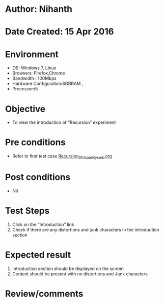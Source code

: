 * Author: Nihanth
* Date Created: 15 Apr 2016
* Environment
  - OS: Windows 7, Linux
  - Browsers: Firefox,Chrome
  - Bandwidth : 100Mbps
  - Hardware Configuration:8GBRAM , 
  - Processor:i5

* Objective
  - To view the introduction of  “Recursion” experiment

* Pre conditions
  - Refer to first test case [[https://github.com/Virtual-Labs/computer-programming-iiith/blob/master/test-cases/integration_test-cases/Recursion/Recursion_01_Usability_smk.org][Recursion_01_Usability_smk.org]]

* Post conditions
  - Nil
* Test Steps
  1. Click on the “Introduction” link 
  2. Check if there are any distortions and junk characters in the introduction section

* Expected result
  1. Introduction section should be displayed on the screen
  2. Content should be present with no distortions and Junk characters

* Review/comments


